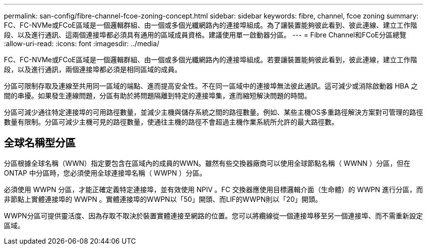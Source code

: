 ---
permalink: san-config/fibre-channel-fcoe-zoning-concept.html 
sidebar: sidebar 
keywords: fibre, channel, fcoe zoning 
summary: FC、FC-NVMe或FCoE區域是一個邏輯群組、由一個或多個光纖網路內的連接埠組成。為了讓裝置能夠彼此看到、彼此連線、建立工作階段、以及進行通訊、這兩個連接埠都必須具有通用的區域成員資格。建議使用單一啟動器分區。 
---
= Fibre Channel和FCoE分區總覽
:allow-uri-read: 
:icons: font
:imagesdir: ../media/


[role="lead"]
FC、FC-NVMe或FCoE區域是一個邏輯群組、由一個或多個光纖網路內的連接埠組成。若要讓裝置能夠彼此看到，彼此連線，建立工作階段，以及進行通訊，兩個連接埠都必須是相同區域的成員。

分區可限制存取及連線至共用同一區域的端點、進而提高安全性。不在同一區域中的連接埠無法彼此通訊。這可減少或消除啟動器 HBA 之間的串擾。如果發生連線問題，分區有助於將問題隔離到特定的連接埠集，進而縮短解決問題的時間。

分區可減少通往特定連接埠的可用路徑數量，並減少主機與儲存系統之間的路徑數量。例如、某些主機OS多重路徑解決方案對可管理的路徑數量有限制。分區可減少主機可見的路徑數量，使通往主機的路徑不會超過主機作業系統所允許的最大路徑數。



== 全球名稱型分區

分區根據全球名稱（WWN）指定要包含在區域內的成員的WWN。雖然有些交換器廠商可以使用全球節點名稱（ WWNN ）分區，但在 ONTAP 中分區時，您必須使用全球連接埠名稱（ WWPN ）分區。

必須使用 WWPN 分區，才能正確定義特定連接埠，並有效使用 NPIV 。FC 交換器應使用目標邏輯介面（生命體）的 WWPN 進行分區，而非節點上實體連接埠的 WWPN 。實體連接埠的WWPN以「50」開頭、而LIF的WWPN則以「20」開頭。

WWPN分區可提供靈活度、因為存取不取決於裝置實體連接至網路的位置。您可以將纜線從一個連接埠移至另一個連接埠、而不需重新設定區域。
